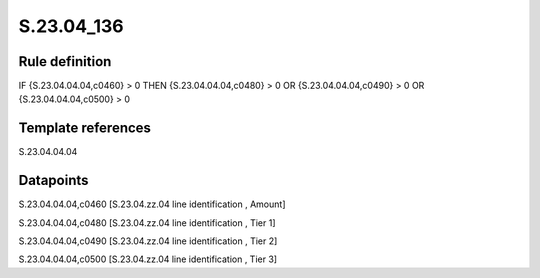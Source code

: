 ===========
S.23.04_136
===========

Rule definition
---------------

IF {S.23.04.04.04,c0460} > 0 THEN {S.23.04.04.04,c0480} > 0 OR {S.23.04.04.04,c0490} > 0 OR {S.23.04.04.04,c0500} > 0


Template references
-------------------

S.23.04.04.04

Datapoints
----------

S.23.04.04.04,c0460 [S.23.04.zz.04 line identification , Amount]

S.23.04.04.04,c0480 [S.23.04.zz.04 line identification , Tier 1]

S.23.04.04.04,c0490 [S.23.04.zz.04 line identification , Tier 2]

S.23.04.04.04,c0500 [S.23.04.zz.04 line identification , Tier 3]



